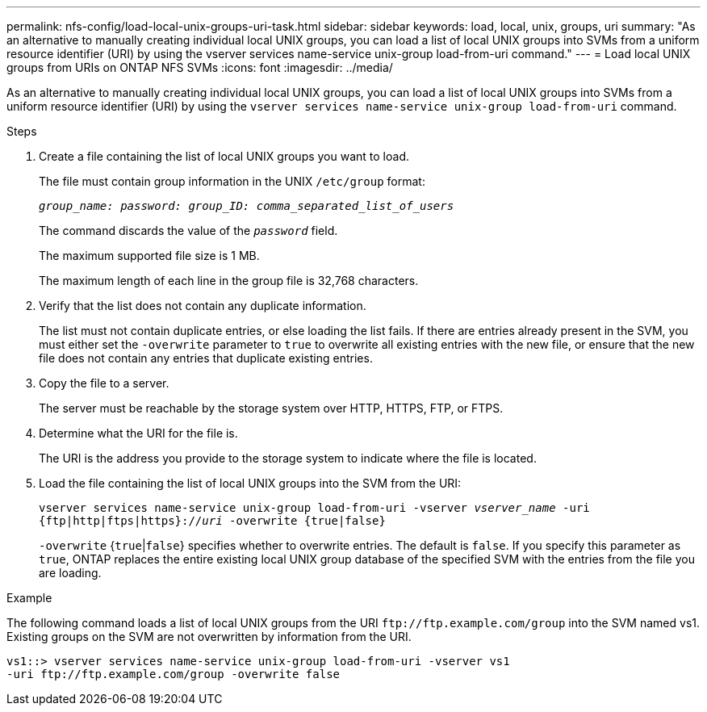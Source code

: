 ---
permalink: nfs-config/load-local-unix-groups-uri-task.html
sidebar: sidebar
keywords: load, local, unix, groups, uri
summary: "As an alternative to manually creating individual local UNIX groups, you can load a list of local UNIX groups into SVMs from a uniform resource identifier (URI) by using the vserver services name-service unix-group load-from-uri command."
---
= Load local UNIX groups from URIs on ONTAP NFS SVMs
:icons: font
:imagesdir: ../media/

[.lead]
As an alternative to manually creating individual local UNIX groups, you can load a list of local UNIX groups into SVMs from a uniform resource identifier (URI) by using the `vserver services name-service unix-group load-from-uri` command.

.Steps

. Create a file containing the list of local UNIX groups you want to load.
+
The file must contain group information in the UNIX `/etc/group` format:
+
`_group_name: password: group_ID: comma_separated_list_of_users_`
+
The command discards the value of the `_password_` field.
+
The maximum supported file size is 1 MB.
+
The maximum length of each line in the group file is 32,768 characters.

. Verify that the list does not contain any duplicate information.
+
The list must not contain duplicate entries, or else loading the list fails. If there are entries already present in the SVM, you must either set the `-overwrite` parameter to `true` to overwrite all existing entries with the new file, or ensure that the new file does not contain any entries that duplicate existing entries.

. Copy the file to a server.
+
The server must be reachable by the storage system over HTTP, HTTPS, FTP, or FTPS.

. Determine what the URI for the file is.
+
The URI is the address you provide to the storage system to indicate where the file is located.

. Load the file containing the list of local UNIX groups into the SVM from the URI:
+
`vserver services name-service unix-group load-from-uri -vserver _vserver_name_ -uri {ftp|http|ftps|https}://_uri_ -overwrite {true|false}`
+
`-overwrite` {`true`|`false`} specifies whether to overwrite entries. The default is `false`. If you specify this parameter as `true`, ONTAP replaces the entire existing local UNIX group database of the specified SVM with the entries from the file you are loading.

.Example

The following command loads a list of local UNIX groups from the URI `+ftp://ftp.example.com/group+` into the SVM named vs1. Existing groups on the SVM are not overwritten by information from the URI.

----
vs1::> vserver services name-service unix-group load-from-uri -vserver vs1
-uri ftp://ftp.example.com/group -overwrite false
----

// 2025 May 23, ONTAPDOC-2982